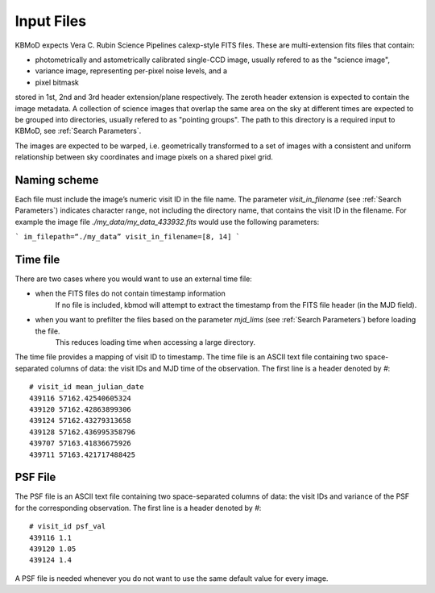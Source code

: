Input Files
===========

KBMoD expects Vera C. Rubin Science Pipelines calexp-style FITS files. These are multi-extension fits files that contain:

* photometrically and astometrically calibrated single-CCD image, usually refered to as the "science image",
* variance image, representing per-pixel noise levels, and a
* pixel bitmask

stored in 1st, 2nd and 3rd header extension/plane respectively. The zeroth header extension is expected to contain the image metadata. A collection of science images that overlap the same area on the sky at different times are expected to be grouped into directories, usually refered to as "pointing groups". The path to this directory is a required input to KBMoD, see :ref:`Search Parameters`.

The images are expected to be warped, i.e. geometrically transformed to a set of images with a consistent and uniform relationship between sky coordinates and image pixels on a shared pixel grid. 

Naming scheme
-------------

Each file must include the image’s numeric visit ID in the file name. The parameter `visit_in_filename` (see :ref:`Search Parameters`) indicates character range, not including the directory name, that contains the visit ID in the filename. For example the image file `./my_data/my_data_433932.fits` would use the following parameters:

```
im_filepath=“./my_data”
visit_in_filename=[8, 14]
```

Time file
---------

There are two cases where you would want to use an external time file:

* when the FITS files do not contain timestamp information
      If no file is included, kbmod will attempt to extract the timestamp from the FITS file header (in the MJD field).
* when you want to prefilter the files based on the parameter `mjd_lims` (see :ref:`Search Parameters`) before loading the file.
      This reduces loading time when accessing a large directory.

The time file provides a mapping of visit ID to timestamp. The time file is an ASCII text file containing two space-separated columns of data: the visit IDs and MJD time of the observation. The first line is a header denoted by `#`::

    # visit_id mean_julian_date
    439116 57162.42540605324
    439120 57162.42863899306
    439124 57162.43279313658
    439128 57162.436995358796
    439707 57163.41836675926
    439711 57163.421717488425



PSF File
--------

The PSF file is an ASCII text file containing two space-separated columns of data: the visit IDs and variance of the PSF for the corresponding observation. The first line is a header denoted by `#`::

    # visit_id psf_val
    439116 1.1
    439120 1.05
    439124 1.4

A PSF file is needed whenever you do not want to use the same default value for every image.

